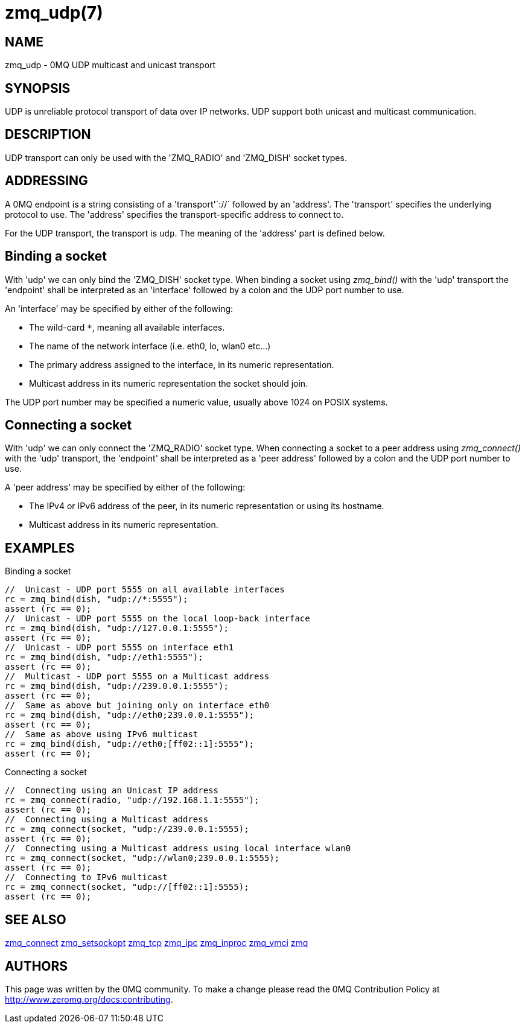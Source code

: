 = zmq_udp(7)


== NAME
zmq_udp - 0MQ UDP multicast and unicast transport


== SYNOPSIS
UDP is unreliable protocol transport of data over IP networks.
UDP support both unicast and multicast communication.


== DESCRIPTION
UDP transport can only be used with the 'ZMQ_RADIO' and
'ZMQ_DISH' socket types.

== ADDRESSING
A 0MQ endpoint is a string consisting of a 'transport'`://` followed by an
'address'. The 'transport' specifies the underlying protocol to use. The
'address' specifies the transport-specific address to connect to.

For the UDP transport, the transport is `udp`.
The meaning of the 'address' part is defined below.

Binding a socket
----------------
With 'udp' we can only bind the 'ZMQ_DISH' socket type.
When binding a socket using _zmq_bind()_ with the 'udp'
transport the 'endpoint' shall be interpreted as an 'interface' followed by a
colon and the UDP port number to use.

An 'interface' may be specified by either of the following:

* The wild-card `*`, meaning all available interfaces.
* The name of the network interface (i.e. eth0, lo, wlan0 etc...)
* The primary address assigned to the interface, in its numeric representation.
* Multicast address in its numeric representation the socket should join.

The UDP port number may be specified a numeric value, usually above
1024 on POSIX systems.

Connecting a socket
-------------------
With 'udp' we can only connect the 'ZMQ_RADIO' socket type.
When connecting a socket to a peer address using _zmq_connect()_ with the 'udp'
transport, the 'endpoint' shall be interpreted as a 'peer address' followed by
a colon and the UDP port number to use.

A 'peer address' may be specified by either of the following:

* The IPv4 or IPv6 address of the peer, in its numeric representation
  or using its hostname.
* Multicast address in its numeric representation.

== EXAMPLES
.Binding a socket
----
//  Unicast - UDP port 5555 on all available interfaces
rc = zmq_bind(dish, "udp://*:5555");
assert (rc == 0);
//  Unicast - UDP port 5555 on the local loop-back interface
rc = zmq_bind(dish, "udp://127.0.0.1:5555");
assert (rc == 0);
//  Unicast - UDP port 5555 on interface eth1
rc = zmq_bind(dish, "udp://eth1:5555");
assert (rc == 0);
//  Multicast - UDP port 5555 on a Multicast address
rc = zmq_bind(dish, "udp://239.0.0.1:5555");
assert (rc == 0);
//  Same as above but joining only on interface eth0
rc = zmq_bind(dish, "udp://eth0;239.0.0.1:5555");
assert (rc == 0);
//  Same as above using IPv6 multicast
rc = zmq_bind(dish, "udp://eth0;[ff02::1]:5555");
assert (rc == 0);
----


.Connecting a socket
----
//  Connecting using an Unicast IP address
rc = zmq_connect(radio, "udp://192.168.1.1:5555");
assert (rc == 0);
//  Connecting using a Multicast address
rc = zmq_connect(socket, "udp://239.0.0.1:5555);
assert (rc == 0);
//  Connecting using a Multicast address using local interface wlan0
rc = zmq_connect(socket, "udp://wlan0;239.0.0.1:5555);
assert (rc == 0);
//  Connecting to IPv6 multicast
rc = zmq_connect(socket, "udp://[ff02::1]:5555);
assert (rc == 0);
----


== SEE ALSO
xref:zmq_connect.adoc[zmq_connect]
xref:zmq_setsockopt.adoc[zmq_setsockopt]
xref:zmq_tcp.adoc[zmq_tcp]
xref:zmq_ipc.adoc[zmq_ipc]
xref:zmq_inproc.adoc[zmq_inproc]
xref:zmq_vmci.adoc[zmq_vmci]
xref:zmq.adoc[zmq]


== AUTHORS
This page was written by the 0MQ community. To make a change please
read the 0MQ Contribution Policy at <http://www.zeromq.org/docs:contributing>.
